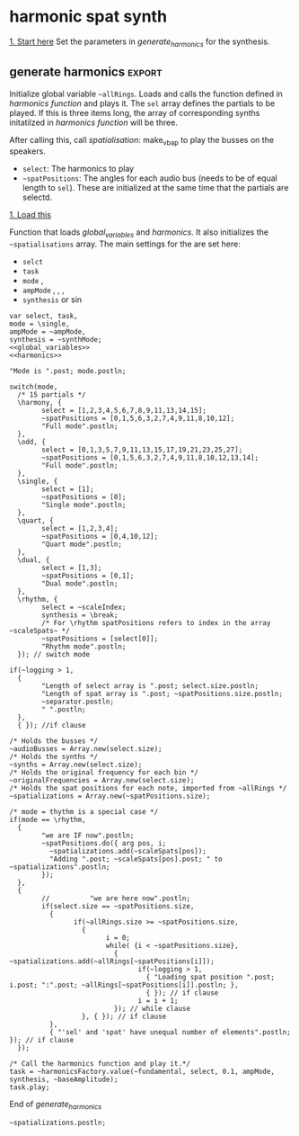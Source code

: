 #+STARTUP: indent overview hidestars
#+SELECT_TAGS: export
#+EXCLUDE_TAGS: noexport

* TODO Things to do
- [ ] Implement distance in panning with reverb
- [ ] Glue \nlevel to \pulse
* Settings comments
** Full slow texture
Starting the \harmonics mode with \full amplitude setting, ~~fundamental~ at 0.2 and default panning is very nice. Run
#+begin_src sclang :results none
~~interpolatePulse.value(~modulateSpeed.value(10, 40, 3, \linear));~ 
#+end_src
twice and then ~~pulsePresets.value(6);~ in <<pulse_resets>> 
* General comments
Spatialisation sectors in VBAP based on the triangles created by the speakers. In the picture an example of how the partials (speeds) can be distributed in space.
#+DOWNLOADED: file:///home/henrikfr/Downloads/DSC_1207.JPG @ 2021-10-07 14:38:38
#+ATTR_HTML: :width 400
[[file:org/images/General_comments/2021-10-07_14-38-38_DSC_1207.JPG]]

Ratios are plotted against the possible positions in space. See also [[https://en.wikipedia.org/wiki/Just_intonation][the section on pythogorean tuning.]]
#+DOWNLOADED: file:///home/henrikfr/Downloads/DSC_1208.JPG @ 2021-10-07 14:38:43
#+ATTR_HTML: :width 400
[[file:org/images/General_comments/2021-10-07_14-38-43_DSC_1208.JPG]]

* harmonic spat synth
_1. Start here_
Set the parameters in [[generate_harmonics][generate_harmonics]] for the synthesis.

#+call: boot_jack()
#+call: global_variables()
#+call: generate_harmonics()
#+call: make_vbap()
#+call: ambi_connect()
#+call: init_spatialization()
#+call: load_reverb()
#+call: show_meter()
#+call: free_all()
#+call: reboot()

** boot audio
Set JackRouter to be the interface on Linux
#+name: boot_jack
#+begin_src sclang :results none
  (
  o = Server.local.options; // Get the local server's options
  o.numOutputBusChannels = 64;
  o.numWireBufs = 128;
  o.memSize  = (65536 * 4);
  //     s.makeWindow;
  s.makeGui(p);
  s.boot;
  )
#+end_src

** global variables
Global variables and semaphhores

- ~~fundamental~  The fundamental pitch from which harmonics are built
- ~~alllRings~  General XY positions of the centerrs of the triangles.
- ~~spatializations~  List of the positions for each ~~audioBus~ that may be updated.
- ~~spatChannels~ Array of Ndefs, channels of VBAP panners  (same size as ~audioBusses~
- ~~spatNdefs~ 
- ~~controlBus~ 
- ~~frequencyBus~  The bus through which the frequency of the impulse is controlled (the \pulse)
- ~~audioBusses~ The channels that outputs audio from the synth.
- ~~spatPositions~ An array of initial spat positions, identified by a reference to the ~allRings~ array.
- ~~mode~ The mode of the synthesis:
  - \harmony
  - \odd
  - \single
  - \quart 
  - \dual
  - \rhythm
- ~~ampMode~ The amplitude setting of the partials
  - \full
  - \linear
  - \reverse
- ~~synthMode~
  - \sin
  - \break
  - \snare
#+name: global_variables
#+begin_src sclang :results none
  /* Which space? */
  ~space = 0;
  /* Fundamental frequency */
  ~fundamental = 331.08750;
  //  ~fundamental = 261.1;
  /* Mode of synthesis */
  ~mode = \single;
  /* Amplitude mode */
  ~ampMode = \full;
  ~baseAmplitude = 0.4;
  /* The general level of loggging */
  ~logging = 2;
  /* The synthesis mode \sin, \break, \snare */
  ~synthMode = \snare;


  /* Spatialisation positions */
  ~allRings = [[335.963312, 23.800417, 1.0, 0.0], [21.279257, 23.800417, 1.0, 0.0], [55.741675, 23.800417, 1.0, 0.0], [101.49442, 23.800417, 1.0, 0.0], [147.91193, 23.800417, 1.0, 0.0], [192.17987, 23.800417, 1.0, 0.0], [ 236.216, 23.800417, 1.0, 0.0], [280.112269, 23.800417, 1.0, 0.0], [ 0.247203, 56.476405, 1.0, 0.0], [69.013292, 56.476405, 1.0, 0.0], [158.89992, 56.476405, 1.0, 0.0], [245.34646, 56.476405, 1.0, 0.0], [270, 86.424489, 1.0, 0.0], [90, 86.424489, 1.0, 0.0], [0, 90, 1.0, 0.0]];

  /* Harmonic spatialisation settings */
  ~scaleSpats = [[0.0, 0, 1.0, 0.0], [6.45, 0, 1.0, 0.0], [12.32, 0, 1.0, 0.0], [39.97, 0, 1.0, 0.0], [61.17, 0, 1.0, 0.0], [115.89, 0, 1.0, 0.0], [122.35, 0, 1.0, 0.0], [204.13, 0, 1.0, 0.0], [210.59, 0, 1.0, 0.0], [298.83, 0, 1.0, 0.0], [326.48, 0, 1.0, 0.0]];

  ~scaleIndexes = [1.0, 1.0125, 1.024, 1.08, 1.125, 1.25, 1.2656, 1.4815, 1.5, 1.7778, 1.875, 2.0 ];

  ~pitches = [261.6, 264.87, 267.87844, 282.52807, 294.3, 326.99987, 331.0875, 387.5554, 392.4, 465.06667, 490.50036, 523.2, ];

  /* setup ambisonics */
  ~order = 3;
  ~hoaNumChannels = (~order+1).pow(2);
  ~decoderNumChannels = 29;  

  /* Separator */
  ~separator = "-----------------------------------";
  "Global variables loaded.".postln;
  ~separator.postln;

  ~setRunningVariables = { |fund=2, mode=\harmony, ampMode=\default, synthMode=\snare, scaleIndex, bAmp=0.3|

    ~fundamental = fund; 
    ~mode = mode;
    ~ampMode = ampMode;
    ~synthMode = synthMode;
    ~scaleIndex = scaleIndex;
    ~baseAmplitude = bAmp;
    "Preset loaded".postln;
    "Fundamental is ".post; ~fundamental.postln;
    "Mode is ".post; ~mode.postln;
    "Amplitude mode is ".post; ~ampMode.postln;
    "Synth is ".post; ~synthMode.postln;
    "Base amplitude is ".post; ~baseAmplitude.postln;
  };
#+end_src

#+begin_src sclang :results none
  ~allRings.size.postln;
  ~scaleSpats.size.postln;
#+end_src

*** spkrBuffer settings
 The argument to ~VBAPSpeakerarray~ is ~3~ for 3D and an array of arrays of angle/elevation pairs:
 #+name: vbap_speaker_array
 #+begin_src sclang :results none :tangle harmony.sc
   if(~space == 0,
     {
           /* Lilla salen */
           "Loading Lilla salen".postln;
           ~spkrArray = VBAPSpeakerArray.new(3, [[ -34.689614 , 12.910417 ], [ -13.383763 , 12.910417 ], [ 10.440725 , 12.910417 ], [ 32.117788 , 12.910417 ],
             [ 55.741675 , 12.910417 ], [ 78.207673 , 12.910417 ], [ 101.49442 , 12.910417 ], [ 124.85167 , 12.910417 ],
             [ 147.91193 , 12.910417 ], [ 169.17789 , 12.910417 ], [ -167.82013 , 12.910417 ], [ -145.63454 , 12.910417 ],
             [ -123.784 , 12.910417 ], [ -102.64182 , 12.910417 ], [ -79.887731 , 12.910417 ], [ -57.926139 , 12.910417 ],
             [ -22.349553 , 34.696822 ], [ 22.843958 , 34.696822 ], [ 69.013292 , 34.696822 ], [ 115.56544 , 34.696822 ],
             [ 158.89992 , 34.696822 ], [ -158.89763 , 34.696822 ], [ -114.65354 , 34.696822 ], [ -68.170128 , 34.696822 ],
             [ -45 , 69.185799 ], [ 45 , 69.185799 ], [ 135 , 69.185799 ], [ -135 , 69.185799 ], [ 0 , 90 ]]);
           ~spkrArray.speakers[1].dump;
           ~spkrBuffer = Buffer.loadCollection(s, ~spkrArray.getSetsAndMatrices);
     },
     {
           /* 1D114 */
           "Loading 1D114".postln;
           ~spkArray = VBAPSpeakerArray.new(3, [[24.6, 0], [ 0, 0], [-26.34, 0], [-58.7, 0], [-106, 0], [-129.35, 0], [129.35, 0], [106, 0], [58.7, 0], [45, 18], [-45, 18], [-135, 18], [135, 18], [0, 90]]);
           ~spkArray.speakers[1].dump;
           ~spkrBuffer = Buffer.loadCollection(s, ~spkrArray.getSetsAndMatrices);
     });
 #+end_src
 
** presets
Set the runtime values for the parameters:
- fundamental
- mode of synthesis
- ampMode
- synthMode
- base amplitude
#+begin_src sclang :results none
  ~setRunningVariables.value(300, \dual, \full, \snare);
#+end_src
#+begin_src sclang :results none :noweb yes
  ~setRunningVariables.value(800, \harmony, \linear, \snare);
  //  <<synth_release_harmony>>
#+end_src
First iteration of breakBeat
#+begin_src sclang :results none
  ~currentIndex = 11;
  ~setRunningVariables.value(1, \rhythm, \full, \break, [~currentIndex], 0.5);
#+end_src

#+begin_src sclang :results none :noweb yes
  <<start_double()>>
#+end_src
#+begin_src sclang :results none
  ~doubleRoutine.stop;
#+end_src
#+begin_src sclang :results none
  ~setSpatPositions.value([ [~currentIndex, 1, 10 ] ], 1, 0);
#+end_src
#+begin_src sclang :results none
  ~setSpatPositions.value([ [1, 0, 10 ] ], 1);
#+end_src
#+begin_src sclang :results none
  ~setSpatPositions.value([ [~currentIndex, 1, 50 ] ], 90, 10);
#+end_src

#+begin_src sclang :results none
  ~setSynthsInterpol.value((100..260), 0.5, \freq);
#+end_src

#+begin_src sclang :results none
  ~setSynthsInterpol.value((110..331), 0.5, \freq2);
#+end_src

#+begin_src sclang :results none
  ~setSynthsInterpol.value((100..10), 20, \trifrq);
#+end_src

#+begin_src sclang :results none
  ~setAllSynths.value(\freq, 200);
#+end_src

#+begin_src sclang :results none
  ~setAllSynths.value(\noiseScale, 0.4);
#+end_src
** synth
#+name: harmonic_synth
#+begin_src sclang :results none
  SynthDef("test", { arg freq = 440, out = 10, amp = 0.2;
    Out.ar(out, SinOsc.ar(freq, 0, amp));
  }).add;
#+end_src

Main snare synth. The pulse parameter is controlled by the ~pulse_bus~
#+name: snare_phase_multi
#+begin_src sclang :results none
  ~phased_snare = SynthDef(\p_snare, { arg pulse_bus;
    var snd,
    pulse = \pulse.kr(10),
    frq1 = \freq.kr(300),
    frq2 = \freq2.kr(300),
    trifreq = pulse * 3,
    nlevel = LinLin.kr(pulse / 120, 0, 1, 0.1, 0.001) * \noiseScale.kr(0.0);
    snd = ISnarePhase.ar(pulse, \amp.kr(0.5), \attack.ir(0.00001), \fsweep.kr(0), \nattack.kr(0.001), nlevel, \nrel.kr(0.1), frq1, frq2, \rel.kr(0.1), trifreq);
    Out.ar(31, snd * \gain.kr(0.5));
    Out.ar(\out.kr(0), snd * \gain.kr(0.5));
  }).add;
#+end_src

#+begin_src sclang :results none
  b = Bus.control(s,1).set(10);
  c = Synth.new(\p_snare, [\freq, [40, 100]]);
  c.map(\pulse, b);
  b.set(10);
  b.get.postln;
#+end_src

#+begin_src sclang :results none
~synths[0].set(\pulse, 600);
#+end_src

#+begin_src sclang :results none
//  ~synths[0].set(\pulse, 10);
  ~synths[0].set(\trifrq, 20);
  ~synths[1].set(\rel, 0.0001);
  ~synths.size.postln;
#+end_src

#+name: break_snare
#+begin_src sclang :results none
  ~snare_simple = SynthDef(\breakSnare, {
    var snd;
    var env = Env([0, 1, 0], [0.000001, \length.ir(0.5)], \sine);
    var imp = Impulse.ar(\pulse.kr(1), 0.0, 0.5, 0);
    var frq1 = \freq.kr(300);
    var frq2 = \freq2.kr(200);
    snd = OGenericSnarefs.ar(imp, 0.00001, 0.001, \noiseScale.kr(0.1), \nrel.ir(0.1), frq1, frq2, \rel.ir(0.1), \trifrq.kr(111)) * EnvGen.kr(env, doneAction: Done.freeSelf);
    Out.ar(31, snd * 0.5);
    Out.ar(\out.ir(0), snd * \gain.ir(1)*1.5);
  }).add;
#+end_src

#+begin_src sclang :results none
  Synth.new(\breakSnare, [
    \pulse, 1,
    \freq, 100,
    \freq2, 200,
    \trifrq, 50,
    \noiseScale, 0.1,
    \length, 10,
    \rel, 0.1,
    \nrel, 0.04,
    \out, 0,
    \gain, 0.5]);
#+end_src
** harmonics function
Initialize the arrays for freq/amp for the first 32 harmonics and create audio busses for each item in the sel array. Loads the synth [[*simple synth][harmonic_synth]] and [[snare_phase_multi][snare_phase_multi]]. Select the synth by setting ~~synthMode~.

- ~fund~: Fundamental
- ~sel~: Array of partials to play
- ~delta~: time between notes (only init time)
- ~ampMode~: the relation between the amplitude of the notes in the array (~\default~, ~\full~, ~\linear~ or ~\reverse~)
- ~synthMode~: the synthesis model (~\sin~ or ~\snare~)

Variables:
- ~harmonics~ An array of harmonic frequencies
- ~amp~
- ~fbus~
- ~nmap~

Called by [[*generate harmonics][generate harmonics]].
#+name: harmonics
#+begin_src sclang :results none :noweb yes
  <<harmonic_synth>>
  <<snare_phase_multi>>
  <<break_snare>>

  /* Function called by generate_harmonics */
  ~harmonicsFactory = { arg fund=200,
    sel = [1,2,3],
    delta = 0.05,
    ampMode = \full,
    synthMode = ~synthMode,
    ampScale = 2;

    var harmonics, amp, index = 0, fbus, nmap;
    var bFrq1, bFrq2, bFade, bNoise, bLength, bRelease, breakSynthSettings = \default;

    "Fundamental is ".post; fund.postln;
    "Sel is ".post; sel.postln;
    /* Fill arrays for pitches */
    harmonics = Array.fill(32, { arg i; (i)*fund; });
    harmonics.postln;
    /* Fill arrays for amplitudes */
    switch(ampMode,
          \default, {amp = Array.fill(32, { arg i; 1/(i+1) * ampScale; }); },
          /* All harmonics with the same amplitude */	
          \full, {amp = Array.fill(32, { arg i; 1 * ampScale; });  },
          /* Linear amplitudes (1 / 32 * amp) */
          \linear, {amp = Array.series(32, 1 * ampScale, -0.03125)},
          /* Linear amplitudes reversed (highest pitch has max amplitude) */
          \reverse, {amp = Array.series(32, 0.03125 * ampScale, 0.3125)}
    );

    switch(breakSynthSettings,
          \default, {bFade = 10; bNoise = 0.005;
            bLength = 120; bRelease = 0.06;
            bFrq1 = 200; bFrq2 = 300; },
          \noNoise, {bFade = 1; bNoise = 0.0;
            bLength = 60; bRelease = 0.06;
            bFrq1 = 50; bFrq2 = 100; },
          \bHarmony, {bFade = 5; bNoise = 0.0;
            bLength = 10; bRelease = 0.02;
            bFrq1 = harmonics[sel[0]]/2; bFrq2 = harmonics[sel[0]] });

    " ".postln;
    "Amp array is loaded: ".postln;
    amp.postln;
    " ".postln;
    "Harmonics are loaded:".postln;
    harmonics.postln;
    "".postln;
    ~separator.value.postln;

    /* Frequency (pulse) control using a Bus */
    ~frequencyBus = Array.new(sel.size);

    /* Run the loop */
    t = Task({
          (0..31).do({ |i|
            var audioBus, synth;
            if(i == sel[index],
                  {
                    "i value is ".post; i.postln;
                    /* audio bus for output */		
                    audioBus = Bus.audio(s, 1);
                    ~audioBusses.add(audioBus);

                    /* Control bus for freq control */
                    fbus = Bus.control(s, 1);
                    fbus.value(harmonics[i]);		
                    ~frequencyBus.add(fbus);
                    ~frequencyBus[i].set(harmonics[i]);    
                    ~originalFrequencies.add(harmonics[i]);
                    "pulse: ".post; harmonics[i].postln;

                    ~separator.value.postln;    
                    "".postln;
                    "This is the synth ".post; synthMode.postln;		  
                    switch(synthMode,
                          \sin, {			
                            synth = Synth("test", [\pulse, harmonics[i], \amp, amp[i], \out, audioBus]);
                          },
                          \break, {
                            synth = Synth.new(\breakSnare, [
                                  \pulse, ~scaleIndexes[~spatPositions[0]],
                                  \freq, bFrq1,
                                  \freq2, bFrq2,
                                  \trifrq, 50,
                                  \noiseScale, bNoise,
                                  \length, bLength,
                                  \rel, bRelease,
                                  \nrel, 0.04,
                                  \out, audioBus,
                                  \gain, amp[i]]);				
                          },
                          \snare, {
                            synth = Synth.new(\p_snare, [
                                  \bus, fbus,
                                  \pulse, harmonics[i],
                                  \length, 1,
                                  \rel, 0.05,				
                                  \freq, harmonics[i]/2,
                                  \freq2, harmonics[i]/3,
                                  \trifreq, harmonics[i]/4,
                                  \noiseScale, 0.1,
                                  \out, audioBus,
                                  \gain, amp[i]]);
                            synth.map(\pulse, fbus);
                          }); //switch

                    if(~logging > 0,
                          {			
                            Post << "Harmonic " <<< i << ": " <<< harmonics[i] <<  ", " <<< amp[i] << " at Audio bus " << audioBus.index << Char.nl;
                            index = index + 1; i.postln;
                            ~separator.value.postln;    
                          },
                          { }); //if
                    ~synths.add( synth ); // synths.add
                    "synth size: ".post; ~synths.size.postln; "-----------------".postln
                  }, //if true
                  {  }); // false, end
            delta.wait;
          });
    });
    /* Return the task */
    t;
  };
#+end_src
End of harmonics.

#+begin_src sclang :results none
  ~synths.size.postln;
  ~synths[0].get(\freq2, { arg value; ("freq is now:" + value + "Hz").postln; });
#+end_src

Unused function to map frequency to noise level
#+name: noise_map
#+begin_src sclang :results none
  ~noiseMap = { arg val;
	 ~noiseMapSpec.map(val / 120).postln
  };
  ~noiseMap.value(119);
#+end_src

ControlSpec for the mapping between frequency and noise level
#+name: noise_mapping_spec
#+begin_src sclang :results none
  ~noiseMapSpec = ControlSpec(0.1, 0.0, \linear, 0.001, 0);
  ~noiseMapSpec.clipHi(0.1);
  ~noiseMapSpec.clipLo(0);
#+end_src

** reverb
Load reverb
#+name: load_reverb
#+begin_src sclang :results none :noweb yes
  <<reverb_ndef>>
  <<reverb_specs>>
  <<reverb_panning>>
  <<connect_reverb>>
#+end_src

#+name: reverb_specs
#+begin_src sclang :results none
  Spec.add(\t60, [0.1, 60, \exp]);
  Spec.add(\damp, [0, 1]);
  Spec.add(\size, [0.5, 3]);
  Spec.add(\earlydiff, [0, 1]);
  Spec.add(\mdepth, [0, 50]);
  Spec.add(\mfreq, [0, 10]);
  Spec.add(\lowx, [0, 1]);
  Spec.add(\midx, [0, 1]);
  Spec.add(\highx, [0, 1]);
  Spec.add(\lowband, [100, 6000, \exp]);
  Spec.add(\highband, [1000, 10000, \exp]);
#+end_src

Load the reverb
#+name: reverb_ndef
#+begin_src sclang :results none
  Ndef(\reverb, {
    var src = In.ar(~reverbSendBus.index) * \amp.kr(1);
    src = JPverb.ar(    
      src,
      \t60.kr(1, 0.05),
      \damp.kr(0,0.05),
      \size.kr(1,0.05),
      \earlydiff.kr(0.707, 0.05),
      \mdepth.kr(5,   0.05),
      \mfreq.kr(2,    0.05),
      \lowx.kr(1,0.05),
      \midx.kr(1,0.05),
      \highx.kr(1,    0.05),
      \lowband.kr(500,0.05),
      \highband.kr(2000,   0.05)
    );
  });
#+end_src

Reset the two example Ndefs
#+begin_src sclang :results none
  Ndef(\reverb).clear;
  Ndef(\reverbPanning).clear;
#+end_src

#+name: reverb_panning
#+begin_src sclang :results none
  Ndef(\reverbPanning, {
	 var src = \input.ar;
	 PanX.ar(16, src, \revPanPos.kr(0), \revPanAmp.kr(1), \revPanSpread.kr(64));
  }).mold(16);
#+end_src

Connect the source to the reverb.
#+name: connect_reverb
#+begin_src sclang :results none
  Ndef(\reverb).fadeTime = 1;
  Ndef(\reverbPanning).play(addAction: \addToTail);
  Ndef(\reverbPanning) <<>.input Ndef(\reverb);
  Ndef(\reverb).set(\t60, 0.7);
  Ndef(\reverb).set(\size, 0.2);
  Ndef(\reverb).set(\amp, 1);
  Ndef(\reverb).set(\earlydiff, 0.1);
  Ndef(\reverb).set(\mdepth, 1);
  Ndef(\reverbPanning).set(\revPanSpread, 64);
#+end_src

#+begin_src sclang :results none
  Ndef(\reverb).set(\t60, 0.5);
  Ndef(\reverb).set(\size, 0.5);
  Ndef(\reverb).set(\amp, 1);
  Ndef(\reverb).set(\earlydiff, 0.5);
  Ndef(\reverb).set(\mdepth, 1);
#+end_src

Start the two Ndefs (and stop)
#+begin_src sclang :results none
  Ndef(\reverb).fadeTime = 5;
  Ndef(\reverbPanning).play;
  Ndef(\reverbPanning).stop;
  Ndef(\reverb).play;
  Ndef(\reverb).stop;
  Ndef(\reverbBus).play;
  Ndef(\reverbBus).stop;
#+end_src

#+begin_src sclang :results none
  Ndef(\reverbPanning).set(\revPanSpread, 67);
  Ndef(\reverbPanning).set(\revPanAmp, 0.5);
#+end_src

#+begin_src sclang :results none
  Ndef(\reverbPanning).scope;
#+end_src

** generate harmonics                                               :export:
Initialize global variable ~~allRings~. Loads and calls the function defined in [[*harmonics function][harmonics function]] and plays it. The ~sel~ array defines the partials to be played. If this is three items long, the array of corresponding synths initatilzed in [[*harmonics function][harmonics function]] will be three.

After calling this, call [[*spatialisation][spatialisation]]: make_vbap to play the busses on the speakers.

- ~select~: The harmonics to play
- ~~spatPositions~: The angles for each audio bus (needs to be of equal length to ~sel~). These are initialized at the same time that the partials are selectd.

_1. Load this_

Function that loads [[global_variables][global_variables]] and [[harmonics][harmonics]]. It also initializes the ~~spatialisations~ array. The main settings for the are set here:
- ~selct~
- ~task~
- ~mode~ \harmony, \dual
- ~ampMode~ \default, \full, \linear, \reverse
- ~synthesis~ \synth or \sin
#+name: generate_harmonics
#+begin_src sclang :results none :noweb yes :tangle harmony.sc
  var select, task,
  mode = \single,
  ampMode = ~ampMode,
  synthesis = ~synthMode;
  <<global_variables>>
  <<harmonics>>

  "Mode is ".post; mode.postln;

  switch(mode,
    /* 15 partials */
    \harmony, {
          select = [1,2,3,4,5,6,7,8,9,11,13,14,15];
          ~spatPositions = [0,1,5,6,3,2,7,4,9,11,8,10,12];
          "Full mode".postln;		
    },
    \odd, {
          select = [0,1,3,5,7,9,11,13,15,17,19,21,23,25,27];
          ~spatPositions = [0,1,5,6,3,2,7,4,9,11,8,10,12,13,14];
          "Full mode".postln;		
    },
    \single, {
          select = [1];
          ~spatPositions = [0];
          "Single mode".postln;		
    },
    \quart, {
          select = [1,2,3,4];
          ~spatPositions = [0,4,10,12];
          "Quart mode".postln;		
    },
    \dual, {
          select = [1,3];
          ~spatPositions = [0,1];
          "Dual mode".postln;	
    },
    \rhythm, {
          select = ~scaleIndex;
          synthesis = \break;
          /* For \rhythm spatPositions refers to index in the array ~scaleSpats~ */
          ~spatPositions = [select[0]]; 
          "Rhythm mode".postln;
    }); // switch mode

  if(~logging > 1,
    {
          "Length of select array is ".post; select.size.postln;
          "Length of spat array is ".post; ~spatPositions.size.postln;
          ~separator.postln;
          " ".postln;
    },
    { }); //if clause

  /* Holds the busses */
  ~audioBusses = Array.new(select.size);
  /* Holds the synths */
  ~synths = Array.new(select.size);
  /* Holds the original frequency for each bin */
  ~originalFrequencies = Array.new(select.size);
  /* Holds the spat positions for each note, imported from ~allRings */
  ~spatializations = Array.new(~spatPositions.size);

  /* mode = thythm is a special case */
  if(mode == \rhythm,
    {
          "we are IF now".postln;
          ~spatPositions.do({ arg pos, i;	  
            ~spatializations.add(~scaleSpats[pos]);
            "Adding ".post; ~scaleSpats[pos].post; " to ~spatializations".postln;
          });	  
    },
    {
          //          "we are here now".postln;
          if(select.size == ~spatPositions.size,
            {
                  if(~allRings.size >= ~spatPositions.size,
                    {	
                          i = 0;	
                          while( {i < ~spatPositions.size},
                            { ~spatializations.add(~allRings[~spatPositions[i]]);
                                  if(~logging > 1,
                                    { "Loading spat position ".post; i.post; ":".post; ~allRings[~spatPositions[i]].postln; },
                                    { }); // if clause
                                  i = i + 1;
                            }); // while clause
                    }, { }); // if clause
            },
            { "'sel' and 'spat' have unequal number of elements".postln; }); // if clause
    });

  /* Call the harmonics function and play it.*/
  task = ~harmonicsFactory.value(~fundamental, select, 0.1, ampMode, synthesis, ~baseAmplitude);
  task.play;
#+end_src
End of /generate_harmonics/

#+begin_src sclang :results none
~spatializations.postln;
#+end_src
** example synth
Generic synth wrapper to generate audio for the spatialisation. This will need to initatilze the ~~audioBusses~ and ~~synths~ arrays. A ~synth~ plays to a specific ~audioBus~. The ~~spatialisations~ array holds the azimuth/elevation pairs for a set of positions.

For the positions, these are fetched from [[file:documentation.org::generate_scale_positions][this code snippet]].
#+begin_src sclang :results none
  ~addGenericSynth = { var synth, index = 0;

    var task,
    mode = ~mode,
    maxSize = ~scaleSpats.size,
    currentSize = 0,
    bus;

   
    /* Holds the synths */
    ~synths = Array.new(maxSize);
    /* Holds the spat positions for each note, imported from ~allRings */
    ~spatializations = Array.new(~spatPositions.size);

    switch(mode,
          \linear, {
            ~spatPositions = Array.iota(~scaleSpats.size);
            "Linear mode".postln;		
          },
          /* Unused */
          \odd, {
            ~spatPositions = Array.iota(~scaleSpats.size);
            "Linear mode".postln;
            "Full mode".postln;		
          }); // switch mode

    if(currentSize < maxSize,
          {
            ~audioBusses.put(currentSize, Control.bus(s, 1));
            synth.set(\bus, ~audioBus[currentSize]);   
            ~synths.put(currentSize, synth);
            currentSize = currentSize + 1;
          },
          { "Current bus is full".postln;});
  }
//  ~addGenericSynth(0,0);
#+end_src

Function to add audio busses to the array ~~audioBusses~. Call with the array and the number of busses to add.
#+name: add_audio_bus
#+begin_src sclang :results none
  ~addAudioBusses = { arg numOfBusses = 1;
    var bus, offset = 0;
    offset = ~audioBusses.size;
    numOfBusses.do( { arg i;
          bus = Bus.audio(s, 1);
          ~audioBusses.add(bus);
    });
  };
#+end_src

Example call to the [[init_audio_bus][init_audio_bus]]. See [[file:snares.org::new_audio_bus][new_audio_bus]] for how to init the ~~audioBusses~ object.
#+begin_src sclang :results none :noweb yes
  <<add_audio_bus>>
  ~addAudioBusses.value(1);
  ~audioBusses.size.postln;
#+end_src

#+begin_src sclang :results none
~audioBusses = Array.new(10);
#+end_src
#+begin_src sclang :results none
  ~audioBusses.size.postln;
  ~audioBusses.do({ arg bus, i;
    "Freeing bus ".post; bus.index.postln;
    bus.free;
  });
#+end_src

** pulse modulation
Build an array of arguments for the interpolation of the pulse frequence of the instruments. This is always relative to the current pulse frequency. Arguments are:
- ~mult~ multiplier for each iteration in the array
- ~duration~ the duration of the interpolation
- ~end~ end value (only for mode 1)
- ~mode~ the mode of the transformation: ~\inharmonic~: modulation map using the index and multiplier, ~\change~: linear map using end value for the modulation for all  voices, ~\harmonic~: symetric transformation, ~\ratio~: a transformation by ratio.
- ~ratio~ the ratio to set the transformation to (e.g. 5/6)

#+name: pulse_interpolate_array
#+begin_src sclang :results none :noweb yes
  <<interpolate_busses>>
  <<pulse_modulation>>
  ~modulateSpeed.value(2, 50, 1, \ratio, [81,80]);
  ~setSpatPositions.value([[9, 1, 10], [3, 1, 10]], 50);
#+end_src

#+begin_src sclang :results none
  var frontDry = { |time = 20|
    ~modulateSpeed.value(0.5, time, 1, \ratio, [27,25]);
    ~setSpatPositions.value([[2, 1, 0], [4, 1, 0]], time);
  };
  frontDry.value(30);
#+end_src

#+begin_src sclang :results none
  ~modulateSpeed.value(0.5, 10, 10, \ratio, [80,54]);
  ~setSpatPositions.value([[12, 1, 0.1], [9, 1, 0.1]], 10);
#+end_src

#+begin_src sclang :results none
  ~modulateSpeed.value(0.5, 10, 10, \ratio, [15,8]);
  ~setSpatPositions.value([[4, 1, 0.1], [5, 1, 0.1]], 10);
#+end_src

#+begin_src sclang :results none
  ~modulateSpeed.value(0.5, 40, 0.5, \ratio, [7,8]);
  ~setSpatPositions.value([[1, 0.05, 50], [9, 0.5, 50]], 40);
#+end_src

#+begin_src sclang :results none
  ~modulateSpeed.value(4, 20, 10.346484375, \change, [1,2]);
  //  ~setSpatPositions.value([[1, 0.05, 50], [9, 0.5, 50]], 40);
#+end_src

Create an array of arrays, each with a start, end and dur parameter.
#+name: pulse_modulation
#+begin_src sclang :results none
  ~modulateSpeed = { arg mult = 2, dur = 2, end = 100, mode = \multi, ratio = [2,3];
    var mod_map = Array2D.new(~audioBusses.size, 3), lower = 0;
    mod_map.rowsDo({ arg obj, i;
          // Make sure there are not more rows than objects.
          if(i < ~frequencyBus.size, {
            mod_map[i,0] = ~frequencyBus[i].getSynchronous;
            switch(mode,
                  \inharmonic, { mod_map[i,1] = ~frequencyBus[i].getSynchronous * mult; },	
                  \change, { mod_map[i,1] = end; },
                  \changeHarm, { mod_map[i, 1] = mod_map[i, 0] * mult; },
                  \harmonic, { mod_map[i,1] = end * (i + 1); },
                  \ratio, { if(i % 2 == 0,
                    { mod_map[i,1] = ratio[0] * end; },
                    { mod_map[i,1] = ratio[1] * end; });
                  },
                  \altratio, {
                    lower = ~frequencyBus[0].getSynchronous;
                    if(i % 2 == 0,
                          { 
                            mod_map[i,1] = lower * ratio[0];},
                          { /*rel = ratio[1] / ratio[0]; */
                            mod_map[i,1] = lower * ratio[1];
                          });
                  };
            );
            mod_map[i,2] = dur;
          });
    });
    mod_map.postln;
    ~interpolatePulse.value(mod_map);
  };
#+end_src

#+begin_src sclang :results none
  ~interpolatePulse.value(Array2D.fromArray(2, 2, [10, 5, 9, 8]));
  //  a = Array2D.fromArray(2, 2, [1, 5, 1, 8]);
  //a.rowAt(0).size.postln;
#+end_src

Interpolate all busses. Call this from [[pulse_interpolate_array][pulse_interpolate_array]], that creates an array of values for pulse modulation and interpolation or from the [[pulse_presets][pulse_presets]]. The function takes one argument: an array with start, end and duration.
- ~map~: An array with start, end and duration values,  [ start, end, duration ]
- ~scaleTime~: Scale the time with this value.
#+name: interpolate_busses
#+begin_src sclang :results none  :tangle harmony.sc
  ~interpolatePulse = { arg map, scaleTime = 1;
    var startFrq = 1, endFrq = 1, dur = 1;
    map.postln;
    map.rowsDo({ arg obj, i;
          if(map.rowAt(0).size == 2,
            {
                  startFrq = ~frequencyBus[i].getSynchronous;
                  endFrq = obj[0];
                  dur = obj[1] * scaleTime;
            },
            {
                  startFrq = obj[0];
                  endFrq = obj[1];
                  dur = obj[2] * scaleTime;
  
            });
          if(~logging > 1,
            { 
                  "Starting envelope for item ".post; i.post; " from ".post; startFrq.post; " to ".post; endFrq.post; " in ".post; dur.post; " seconds.".postln;						
            }, { });
          {Out.kr(~frequencyBus[i], Line.kr(startFrq, endFrq, dur, doneAction: 2))}.play(addAction: \addToHead);
    });
  };
#+end_src

#+begin_src sclang :results none
  ~frequencyBus[0].getSynchronous.postln;
//  ~synth[0].get(\noiseScale, 0);
#+end_src

#+begin_src sclang :results none
  ~frequencyBus[1].set(200);
#+end_src

Interpolate one pulse bus.
#+name: interpolate_pulse
#+begin_src sclang :results none  :tangle harmony.sc
  ~interpolatePulseSingle = { arg int, bus, start, end, dur;
    {Out.kr(bus, Line.kr(start, end, dur, doneAction: 2))}.play(addAction: \addToHead);
  };
  ~interpolatePulseSingle.value(0, ~frequencyBus[0], 10, 1, 10);
#+end_src

Create an array and interpolate the pulse frequence of the instruments. The arrays should be in the form of [ start_posistion, end_position, duration ] (one such array per channel). All of these are for \dual mode, i.e. two voices.
#+name: pulse_presets
#+begin_src sclang :results none :noweb yes
  <<pulse_modulation>>
  <<interpolate_busses>>
  ~pulsePresets = { arg preset = 1;
    switch(preset,	
          1, {
            ~interpolatePulse.value(Array2D.fromArray(4, 3, [10, 1, 5, 20, 1, 8, 1, 1, 13, 2, 1, 8 ]));
          },
          2, {
            ~interpolatePulse.value(Array2D.fromArray(4, 2, [1, 3, 2, 5, 3, 8, 5, 13 ]));
          },
          20, {
            ~interpolatePulse.value(Array2D.fromArray(2, 3, [12, 15, 20, 20, 20, 2]));
          },
          3, {
            ~interpolatePulse.value(Array2D.fromArray(2, 3, [1, 5, 1, 1, 6, 1]));
          },
          4, {
            ~interpolatePulse.value(Array2D.fromArray(2, 3, [1, 5, 1, 1, 4, 1]));
          },
          5, {
            ~interpolatePulse.value(Array2D.fromArray(2, 3, [1, 2, 5, 1, 1, 6]));
          },
          6, {
            ~interpolatePulse.value(Array2D.fromArray(2, 3, [2, 32, 30, 1.5, 24, 30]));
            ~setSpatialization.value(\nther, 20);   
          },  
          7,  {
            ~interpolatePulse.value(Array2D.fromArray(2, 3, [1, 2, 20, 2, 1.5, 15]));
            ~setSpatialization.value(\sine, 15);
          },
          8,  {
            ~interpolatePulse.value(Array2D.fromArray(2, 3, [6, 100, 40, 2, 160, 45]));
            ~setSpatialization.value(\sine, 40);
          },
          9,  {
            ~interpolatePulse.value(Array2D.fromArray(2, 3, [100, 200, 40, 160, 6, 45]));
            ~setSpatialization.value(\simple, 40);
          }, 
          10,  {
            ~interpolatePulse.value(Array2D.fromArray(2, 3, [1, 5, 5, 20, 2, 2]));
            ~setSpatialization.value(\simple, 5);   
          };	
    ) // switch
  };
  ~pulsePresets.value(5);
#+end_src

#+begin_src sclang :results none
a = Array2D.fromArray(3,4, [9,8,7,6,5,4,3,2,1,2,3,4]);
a[2,2] = 1;
a.postln
#+end_src
#+begin_src sclang :results none
  Array2D.fromArray(3, 3, [100, 10, 5, 200, 20, 8, 1,2,3]).postln;
#+end_src
Set and get a bus' value:
#+begin_src sclang :results none
  ~frequencyBus[14].getSynchronous.postln;
#+end_src

Reset original pulse frequencies.
#+name: reset_freqs
#+begin_src sclang :results none
  ~reset_freqs = { arg index = 0, mode = \all;
  
	 if( (index != 0) && (mode == \all),
	  {
		 "If mode is = \all, index must be 0".postln;
		 index = 0;
	  }, { });
  
	 switch(mode,
	  \all, {
		 ~frequencyBus.do({ arg bus, i;
		  "Setting voice ".post; i.post; " to original frequency: ".post; ~originalFrequencies[i].postln;
		  ~frequencyBus[i].set(~originalFrequencies[i]);
		 });
	  },
	  \single, {
		 "Setting voice ".post; index.post; " to original frequency: ".post; ~originalFrequencies[index].postln;
		 ~frequencyBus[index].set(~originalFrequencies[index]);
	  });
  };
  ~reset_freqs.value(0, \all);
#+end_src

#+begin_src sclang :results none
  ~originalFrequencies[0].postln;
#+end_src
** synth settings

Call this function to double the impulse speed and alter the parameters of the [[snare_break][snare_break]] synth. The divisor indicates where in te scale the current note is.
#+name: double_pace
#+begin_src sclang :results none
  ~doubleSpeed = { |synth, divisor=0|
    var fractions = [1.0, 1.0125, 1.024, 1.08, 1.125, 1.25, 1.2656, 1.4815, 1.5, 1.7778, 1.875, 2.0 ],
    breakpoint = 50;
    synth.get(\pulse, {arg val;
          var newVal = val,
          newFreq,
          newFreq2,
          relDivisor = 0.9,	
          newNoise;
          if(newVal > 6, {
            synth.get(\noiseScale, {arg nse;
                  newNoise = nse * 0.6;
                  synth.set(\noiseScale, newNoise);
                  "New noise level is ".post;
                  newNoise.postln;		
            });
          });
          synth.get(\rel, {arg rel;
            synth.set(\rel, rel * relDivisor);
            "New release is ".post;
            (rel * relDivisor).postln;	  
          });	  
          if(newVal > breakpoint, { newFreq = newVal * fractions[divisor] });
          if(newVal > (breakpoint * 2), { newFreq2 = newVal * 0.5 * fractions[divisor] });
          newVal = (val*2) * fractions[divisor];
          synth.set(\pulse, newVal);
          synth.set(\freq, newFreq);
          synth.set(\freq2, newFreq2);
          "New impulse frequency is ".post;
          newVal.postln;
    });
  };
#+end_src

Run [[double_pace][double_pace]] to increase the speed of the snare pulses.
#+name: start_double
#+begin_src sclang :results none :noweb yes
  var synth, index, audioBus;
  <<double_pace>>
  synth = ~synths[0];
  ~doubleRoutine = Routine({
    var delta;
    loop {
          delta = 11;
          delta.yield;
          ~doubleSpeed.value(synth, 1);
    }
  });
  TempoClock.default.sched(0, ~doubleRoutine);
#+end_src

Gradually increase parameter in one synth. 
#+begin_src sclang :results none
  var speeder;
  speeder = { arg instance = 0, range = (3..200), delta = 0.5, param = \freq;
	 var interpolate;
	 interpolate = Task({
	  range.do({ arg index;
		 ~synths[0].set(param, index);
		 delta.wait;	
	  });
	 });
	 interpolate.play;
  };
  speeder.value(14, (200..100), 0.05, \freq);
#+end_src

Gradually increase parameter in all synths using [[set_all_synths][set_all_synths]].
#+begin_src sclang :results none
  ~setSynthsInterpol = { arg range = (3..200), delta = 0.5, param = \rel;
    var interpolate;
    interpolate = Task({
          range.do({ arg value;
            ~setAllSynths.value(param, value);
            delta.wait;	
          });
    });
    interpolate.play;
  };
#+end_src

#+begin_src sclang :results none
  ~setSynthsInterpol.value((163..326), 0.4, \freq);
  ~setSynthsInterpol.value((108..164), 0.4, \freq2);
#+end_src

#+begin_src sclang :results none
  ~setSynthsInterpol.value((326..163), 0.1, \freq);
  ~setSynthsInterpol.value((164..108), 0.1, \freq2);
#+end_src

#+begin_src sclang :results none
  ~setSynthsInterpol.value((260..132.45), 0.5, \freq2);
#+end_src

#+begin_src sclang :results none
  ~setSynthsInterpol.value((0.01..0.1), 0.2, \rel);
#+end_src

#+begin_src sclang :results none
  ~setSynthsInterpol.value((150..10), 1, \trifrq); 
#+end_src

#+begin_src sclang :results none
  ~synths[0].get(\freq, { arg value; ("freq is now:" + value + "Hz").postln; });
  ~synths[0].get(\freq2, { arg value; ("freq2 is now:" + value + "Hz").postln; });
#+end_src
#+name: synth_frequency
#+begin_src sclang :results none
  //  ~setAllSynths.value(\freq2, 245.25018);
  //  ~setAllSynths.value(\freq, 490.500036);
  ~setAllSynths.value(\rel, 0.0008);
  ~setAllSynths.value(\nattack, 0.1);
  ~setAllSynths.value(\nrel, 0.1);
#+end_src

#+name: synth_release_harmony
#+begin_src sclang :results none
  ~setAllSynths.value(\gain, 1.0);
#+end_src

#+begin_src sclang :results none
  ~setAllSynths = { arg param = \noiseScale, value = 0;
    ~synths.do({ arg obj, i;
          obj.set(param, value);
          "synth ".post; i.postln;
    });
  };
#+end_src

#+begin_src sclang :results none
  ~setSynth = { arg i = 0, param = \freq, value = 0;
    ~synths[i].set(param, value);
    "synth ".post; i.post; " set to ".post; value.postln;
  };
#+end_src

#+begin_src sclang :results none
  ~setAllSynths.value(\noiseScale, 0.2);
#+end_src

#+begin_src sclang :results none
  ~setAllSynths.value(\rel, 0.0005);
#+end_src

Set one synths parameter x.
#+begin_src sclang :results none
  ~setSynth.value(1, \rel, 0.1);
#+end_src

#+name: set_synth_freq
#+begin_src sclang :results none
  ~setSynth.value(0, \freq, 261.6);
  ~setSynth.value(0, \freq2, 264.87);
  ~setSynth.value(1, \freq, 261.6);
  ~setSynth.value(1, \freq2, 264.87);
#+end_src

** ambisonics
#+name: spat_setup_encoder
#+begin_src sclang :results none
  /* setup channels and busses */
  var revMap;
  ~proxyBusAmbi = NodeProxy.new(s, \audio, ~hoaNumChannels);
  ~reverbSendNdefs = Array.new(~audioBusses.size);
  ~reverbBus = Array.new(~audioBusses.size);
  ~controlBus = Array.new(~audioBusses.size);
  ~reverbSendBus = Bus.audio(s, 1);
  revMap = \sin.asWarp;
  
  /* for each audio bus, setup an HOAencoder */
  ~audioBusses.do({ arg bus, i;
    o = "reverbBus" ++ i.asString.asSymbol;
    m = "ch" ++ i.asString.asSymbol;
    n = Bus.control(s, 3); // azi, ele, distance
    ~controlBus.add(n);
    ~proxyBusAmbi[i] = {HOAEncoder.ar(~order, In.ar(bus, 1), In.kr(n), In.kr(n.index + 1), 1, 0, In.kr(n.index + 2)) };
  });
#+end_src

#+begin_src sclang :results none
  ~controlBus[0].setn([0.5pi, 0.1pi, 0]);
  ~controlBus[1].setn([-0.5pi, 0.1pi, 0]);
  ~controlBus[0].setn([90, 23, 1]);
  ~controlBus[0].setn([0, 23, 1]);
  ~controlBus[0].getSynchronous(0);
#+end_src

Call this to set each ~~audioBus~ to a fraction of the space.
#+name: ambi_equal_spread
#+begin_src sclang :results none
  var size, az, el, caz, cel;
  size = ~audioBusses.size;
  az = (pi*2) / (size/2);
  el = (pi / 2) / size;
  size.do({ arg i;
    caz = az * i;
    cel = (el * i) - 0.2;
    ~updatePanningAmbiSingle.value(i, caz, cel, 0, 20) 
//    ~controlBus[i].setn([caz, cel, 0]);
  });
#+end_src

#+begin_src sclang :results none
  Pn((dur: 2, freq:8000)).play;
#+end_src
#+name: spat_setup_decoder
#+begin_src sclang :results none
  ~decoder = NodeProxy.new(s, \audio, ~decoderNumChannels);
  ~decoder.source = {
    var in; in = \in.ar(0!~hoaNumChannels);
    in.add(6);
    KMHLSDome3h3pNormal6.ar(*in);
  };
  ~decoder.fadeTime = 1;
#+end_src

#+name: ambi_connect
#+begin_src sclang :results none :noweb yes
  <<spat_setup_encoder>>
  <<spat_setup_decoder>>
  (
  ~decoder.play(0, ~decoderNumChannels, vol: 1.0);
  ~proxyBusAmbi <>> ~decoder;
  )
#+end_src

#+begin_src sclang :results none
~frequencyBus[1].getn.postln
#+end_src
#+begin_src sclang :results none
  ~spaceNdefsAmbi.size.postln;
  ~audioBusses.size.postln;
#+end_src

Function for generating the lines for the panning modulation using azimuth, elevation and distance. It's being called from [[update_panning_ambi][update_panning_ambi]].
#+name: inter_pan_ambi
#+begin_src sclang :results none :tangle harmony.sc :noweb yes
  <<modulate_spat_synth>>
  ~interPanAmbi = { arg bus, astart, aend, estart, eend, dstart, dend, dur;
    var mod1, mod2, mod3, bus1, bus2, bus3;
    bus1 = bus.index;
    bus2 = bus.index + 1;
    bus3 = bus.index + 2;
    /* Mod 1 */
    ~mod1 = Synth.new(\interpolator, [\bus, bus1, \start, astart, \end, aend, \dur, dur], addAction: \addToHead);
    /* Mod 2 */
    ~mod2 = Synth.new(\interpolator, [\bus, bus2, \start, estart, \end, eend, \dur, dur], addAction: \addToHead);
    /* Mod 3 */
    ~mod3 = Synth.new(\interpolator, [\bus, bus3, \start, dstart, \end, dend, \dur, dur], addAction: \addToHead);
    if(~logging > 1,
          {
            "Values for channel ".post; bus.index.postln;
            "Azimuth from ".post; astart.post; " to ".post; aend.postln;
            "Elevation from ".post; estart.post; " to ".post; eend.postln;
            "Distance from ".post; dstart.post; " to ".post; dend.postln;
            " ".postln;   
          }, { });
  };
  //  s.queryAllNodes;
#+end_src

~update_panning_ambi_single~ is called to update panning positions of one channel in the ~spatNdefs~ array. The actual modulation happens in [[inter_pan_ambi][inter_pan_ambi]]. The function takes four arguments:
- ~duration~: The interpolation time.
- ~azimuth~: Angle
- ~elevation~
- ~distance~
#+name: update_panning_ambi_single
#+begin_src sclang :results none :tangle harmony.sc :noweb yes
  ~updatePanningAmbiSingle = { arg busIndex, aend, eend, dend, duration;
    var astart, estart, dstart;
    astart = ~controlBus[busIndex].getnSynchronous(3)[0];
    estart = ~controlBus[busIndex].getnSynchronous(3)[1];
    dstart = ~controlBus[busIndex].getnSynchronous(3)[2];
    ~interPanAmbi.value(~controlBus[busIndex], astart, aend, estart, eend, dstart, dend, duration);
  }; //end of function
#+end_src

~update_panning_ambi~ is called to update panning positions of the channels in the ~spatNdefs~ array. The actual modulation happens in [[inter_pan_ambi][inter_pan_ambi]]. The function takes four arguments:
- ~azimuth~: Angle
- ~elevation~
- ~distance~
- ~duration~: The interpolation time.
#+name: update_panning_ambi
#+begin_src sclang :results none :tangle harmony.sc :noweb yes
  ~updatePanningAmbi = { arg aend, eend, dend, duration;
    ~audioBusses.do({ arg channel, i;
          var astart, estart, dstart;
          astart = ~controlBus[i].getnSynchronous(3)[0];
          estart = ~controlBus[i].getnSynchronous(3)[1];
          dstart = ~controlBus[i].getnSynchronous(3)[2];
          if((aend-astart) > (360-aend+astart),
            {aend = (aend - 360);
            },
            { });   
          ~interPanAmbi.value(~controlBus[i], astart, aend, estart, eend, dstart, dend, duration);
    }); // end of spatNdefs.do
  }; //end of function
#+end_src

Settings for ~~updatePanningAmbi~
#+name: update_panning_ambi_ctrl
#+begin_src sclang :results none
  var atr = { |angle|
    angle * (pi/180);
  };
  ~firstRingElevation = atr.value(13);
  ~secondRingElevation = atr.value(35);
  ~thirdRingElevation = atr.value(69);
#+end_src

Set panning according to trajectories in ~~allRings~.
#+begin_src sclang :results none :noweb yes
  <<update_panning_ambi_ctrl>>
  ~allRings.do({ arg elem, i;
    atr.value(elem[0]).postln;
    ~updatePanningAmbi.value(atr.value(elem[0]), atr.value(elem[1]), atr.value(elem[2]), 30);
  });
#+end_src

** spatialization VBAP
Spatialisation angles for three rings in triangles.

_2. Load this_
Call this after running [[*generate harmonics][generate harmonics]] to start the spatialisation of the harmonics. It creates the VBAP instances (inside a Ndef) stored in ~~spatNdefs~. It also fills the ~~controlBus~ array with three channel busses for the control of azimuth, elevation and distance respectively.

The functions controlling panning are here: [[inter_pan][inter_pan]].
#+name: make_vbap
#+begin_src sclang :results none :noweb yes :tangle harmony.sc
  var revMap;

  <<vbap_speaker_array>>
  ~spatChannels = Array.new(~audioBusses.size); // Unused
  ~spatNdefs = Array.new(~audioBusses.size);
  ~reverbSendNdefs = Array.new(~audioBusses.size);
  ~reverbBus = Array.new(~audioBusses.size);
  ~controlBus = Array.new(~audioBusses.size);
  ~reverbSendBus = Bus.audio(s, 1);
  revMap = \sin.asWarp;
  ~audioBusses.do({ arg bus, i;
    o = "reverbBus" ++ i.asString.asSymbol;
    m = "ch" ++ i.asString.asSymbol;
    n = Bus.control(s, 4);
    ~controlBus.add(n);
    if(~space == 0,
          {
            ~spatNdefs.add(
                  Ndef.new(m, { arg src, azi = 0, ele = 0, spr = 0, dist = 1;
                    src = In.ar(bus.index, 1);
                    azi = In.kr(n.index);
                    ele = In.kr(n.index + 1);
                    dist = LinLin.kr( In.kr(n.index + 2).cubed, 0, 1, 0.0001, 1);
                    spr = LinLin.kr( In.kr(n.index + 3), 0, 100, 1, 100);
                    src = src * dist;
                    VBAP.ar(29, src, ~spkrBuffer.bufnum, azi, ele, spr)});
            );
          },
          {
            ~spatNdefs.add(
                  Ndef.new(m, { arg src, azi = 0, ele = 0, spr = 0, dist = 0;
                    src = In.ar(bus.index, 1);
                    azi = In.kr(n);
                    ele = In.kr(n.index + 1);
                    dist = LinLin.kr( In.kr(n.index + 2).cubed, 0, 1, 0.0001, 1);
                    spr = LinLin.kr( In.kr(n.index + 3), 0, 100, 1, 100);
                    src = src * dist;
                    VBAP.ar(14, src, ~spkrBuffer.bufnum, In.kr(n), In.kr(n.index + 1), spr)});
            );
          });  
    /* Using the same control for the reverb send level, as for the distance parameter
          in the spatialization control (which equals n.index + 2)
    ,*/
    ~reverbSendNdefs.add(
          Ndef(o, {
            var src;
            src = In.ar(bus) * In.kr(n.index + 2) * \revScaleI.kr(0.4);
            src = src * (revMap.map(In.kr(n.index + 2) + 1) * \revScaleII.kr(0.4));
            Out.ar(~reverbSendBus.index, src)
          });
    );
    Ndef(m).fadeTime(1);
    Ndef(m).play(addAction: \addToTail);
    Ndef(o).play(addAction: \addToTail);
  });
  <<inter_pan>>
  <<update_panning>>
  <<reset_freqs>>
#+end_src

#+begin_src sclang :results none
  //{ Line.ar(0, 1, 1).cubed; }.plot;
  f = { arg x=0;
    y = x*x*x;
    x.cubed.postln;
  };
  f.value(0.99);
#+end_src

#+begin_src sclang :results none
  { Line.ar(0, 1, 0.1).sqrt; }.plot(minval: nil, maxval: nil);
#+end_src

Function to start and stop individual nodes
#+name: play_control
#+begin_src sclang :results none
  var playControl = { arg index = 0, message = 0;
	 if(index < ~spatNdefs.size,
	  {
		 case
		 { message == \stop } { ~spatNdefs[index].stop; }
		 { message == \play } { ~spatNdefs[index].play; };
	  },
	  { 
		 "The index is outside of the size of thhe ~spatNdefs".postln;	
	  });
  };
  playControl.value(0, \play);
#+end_src

Set the reverb
#+begin_src sclang :results none
  var setMe = 0.8;
  ~reverbSendNdefs[0].set(\revScaleI, setMe);
  ~reverbSendNdefs[0].set(\revScaleII, setMe);
  ~reverbSendNdefs[1].set(\revScaleI, setMe);
  ~reverbSendNdefs[1].set(\revScaleII, setMe);
#+end_src

#+begin_src sclang :results none
  ~spatNdefs[1].set(\spr, 0);
#+end_src

Set individual controlbusses
#+begin_src sclang :results none
  ~controlBus[0].getnSynchronous(4)[3].postln;
  ~controlBus[0].setn([40, 23, -0.9, 1]);
#+end_src

Control individual synths pulse.
#+begin_src sclang :results none
  var pulse = 10, synth = 0;
  //  ~synths[synth].set(\pulse, 2);
  ~synths[synth].get(\pulse, {arg item; item.postln; });
  ~synths.size.postln;
#+end_src

Set all synths parameter to a value.
#+begin_src sclang :results none
  ~updateSynths = { arg parameter = \trifreq, value = 100;
	 var changeAll = ~synths.do({ arg item, i;
	  item.set(parameter, value);
	  "Setting ".post; parameter.post; " to ".post; value.postln;
	 });
  };
  ~updateSynths.value(\freq, 320);
#+end_src

Set all spatNdefs parameter to a value (Doesn't work)
#+begin_src sclang :results none
  ~updateVBAP = { arg parameter = \spr, value = 0;
	 var changeAll = ~spatNdefs.do({ arg item, i;
	  item.set(parameter, value);
	  "Setting ".post; parameter.post; " to ".post; value.postln;
	 });
  };
  ~updateVBAP.value(\spr, 0);
#+end_src

#+name: reboot
#+begin_src sclang :results none
  s.reboot;
#+end_src

#+name: scope_reverb
#+begin_src sclang :results none
  ~reverbSendBus.scope;
#+end_src

** spatialization panning
_3 Setting spatialization_

Loads necesary auxilliary functions and copies over the positions according to the ~spat_array~ argument. If provided it should be an array (length equal to the number of spat channels) of arrays, each of which is an array with [pos(azimuth, elevation), distance and spread]. It calls ~~updatePanning~ before exiting. The function takes two arguments:
- ~spat_array~: An array2d of arrays with he indexes in the ~~allRings~ array to be copied over, the distancs and the spread.
- ~duration~: The time for the transformation.
#+name: set_spatialization
#+begin_src sclang :results none :noweb yes  :tangle harmony.sc
  <<free_spat_busses>>
  ~setSpatPositions = { arg spat_array, duration = 10, elevation = 0;
    var spatPresets = ~allRings;
    "The spat array".postln;
    " ".postln;
    spat_array.postln;

    if(~mode == \rhythm,
          { spatPresets = ~scaleSpats; });
    spatPresets.postln;

    /* free current trajectories */
    freeModBus.value();
    ~spatializations.do({ arg item, i; // i is the row
          var pos;
          item.postln;
          /* Get the x/y position */	
          if(spat_array.size == 0,
            /* The call to ~setSpatPositions was done without an argument */
            {
                  pos = ~spatializations.at(i);
                  if(~spatializations.at(i).size < 4,
                    {
                          pos.extend(4, 0);
                          pos.put(2, 1.0);
                          pos.put(3, 0.0);
                    },
                    {
                    }); 
            }, 
            /* The call to ~setSpatPositions was done with an argument */
            {
                  pos = spatPresets.wrapAt(spat_array.wrapAt(i)[0]);
                  " ".postln;
                  "---------------------------".postln;
                  /* Alter in elevation if specified */		
                  if(elevation != 0, {pos[1] = elevation;});		
                  "current pos value: ".post;
                  pos.postln;  
                  pos.put(2, spat_array.wrapAt(i)[1]);
                  pos.put(3, spat_array.wrapAt(i)[2]);
            }); /* End of if(spat_array.size) */

          ~spatializations.put(i, pos);
          if(~logging > 1,
            {
                  "Set panning:".postln;
                  " ".postln;  
                  "Putting spat angles ".post;  pos[0].post; "/".post; pos[1].post; " at index ".post; i.post; " with distance ".post; pos[2].post; " and spread ".post; pos[3].postln;
            }, { }); // if logging
    }); // spatialilzation.do
    ~updatePanning.value(duration);
  };
#+end_src

Bring forward in one angle
#+begin_src sclang :results none
  ~setSpatPositions.value([ [2, 1, 1 ] ], 1, 10);
  // ~spatializations[0].postln;
  //~controlBus[1].scope;
#+end_src

Use this to re-initialize the spatialisations array. 
#+name: reinit_spatialisations
#+begin_src sclang :results none :noweb yes
  <<all_rings>>
  if(~allRings.size >= ~spatPositions.size,
    {	
          i = 0;	
          while( {i < ~spatPositions.size},
            { ~spatializations.put(i, ~allRings[~spatPositions[i]]);
                  if(~logging > 1,
                    { "Loading spat position ".post; i.post; ":".post; ~allRings[~spatPositions[i]].postln; },
                    { }); // if clause
                  i = i + 1;
            }); // while clause
    },
    { }; // if clause
  );
#+end_src

#+begin_src sclang :results none :noweb yes
  <<all_rings>>
  <<reinit_spatialisations>>
  ~allRings[0].postln;
#+end_src

Call the update panning function setting the current panning to the setting of the ~~spatializations~ vector.
#+begin_src sclang :results none
  ~updatePanning.value(1);
#+end_src

#+name: modulate_spat_synth
#+begin_src sclang :results none
  SynthDef(\interpolator, {
    Out.kr(\bus.ir, Line.kr(\start.ir, \end.ir, \dur.ir, doneAction: 2););
  }).add;
#+end_src

Function for generating the lines for the panning modulation using azimuth, elevation and distance. It's being called from [[update_panning][update_panning]] that takes values from the ~~spatializations~ array.
#+name: inter_pan
#+begin_src sclang :results none :tangle harmony.sc :noweb yes
  <<modulate_spat_synth>>
  ~interPan = { arg bus, astart, aend, estart, eend, dstart, dend, sstart, send, dur;
    var mod1, mod2, mod3, mod4, bus1, bus2, bus3, bus4;
    bus1 = bus.index;
    bus2 = bus.index + 1;
    bus3 = bus.index + 2;
    bus4 = bus.index + 3;
    /* Mod 1 */
    ~mod1 = Synth.new(\interpolator, [\bus, bus1, \start, astart, \end, aend, \dur, dur], addAction: \addToHead);
    /* Mod 2 */
    ~mod2 = Synth.new(\interpolator, [\bus, bus2, \start, estart, \end, eend, \dur, dur], addAction: \addToHead);
    /* Mod 3 */
    ~mod3 = Synth.new(\interpolator, [\bus, bus3, \start, dstart, \end, dend, \dur, dur], addAction: \addToHead);
    /* Mod 4 */
    ~mod4 = Synth.new(\interpolator, [\bus, bus4, \start, sstart, \end, send, \dur, dur], addAction: \addToHead);
    if(~logging > 1,
          {
            "Values for channel ".post; bus.index.postln;
            "Azimuth from ".post; astart.post; " to ".post; aend.postln;
            "Elevation from ".post; estart.post; " to ".post; eend.postln;
            "Distance from ".post; dstart.post; " to ".post; dend.postln;
            "Spread from ".post; sstart.post; " to ".post; send.postln;
            " ".postln;   
          }, { });
  };
  //  s.queryAllNodes;
#+end_src

#+name: free_spat_busses
#+begin_src sclang :results none
  var freeModBus = {
    ~mod1.free;
    ~mod2.free;
    ~mod3.free;
    ~mod4.free;
    "Modulators are freed.".postln;
    " ".postln;
  };
  freeModBus.value();
#+end_src

~update_panning~ is called to update panning positions of the channels in the ~spatNdefs~ array. The actual modulation happens in [[inter_pan_full][inter_pan]]. The function takes one argument:
- ~duration~: The interpolation time.
#+name: update_panning
#+begin_src sclang :results none :tangle harmony.sc :noweb yes
  ~updatePanning = { arg duration;
    ~spatNdefs.do({ arg channel, i;
          var astart, aend, estart, eend, dstart, dend, sstart, send;
          astart = ~controlBus[i].getnSynchronous(3)[0];
          aend = ~spatializations[i][0];
          estart = ~controlBus[i].getnSynchronous(3)[1];
          eend = ~spatializations[i][1];
          dstart = ~controlBus[i].getnSynchronous(3)[2];
          dend =  ~spatializations[i][2];
          sstart = ~controlBus[i].getnSynchronous(4)[3];
          send = ~spatializations[i][3];
          if((aend-astart) > (360-aend+astart),
            {aend = (aend - 360);
            },
            { });   
          ~interPan.value(~controlBus[i], astart, aend, estart, eend, dstart, dend, sstart, send, duration);
    }); // end of spatNdefs.do
  }; //end of function
#+end_src

Special version for the ~~scaleSpats~ array.
~update_panning~ is called to update panning positions of the channels in the ~spatNdefs~ array. The actual modulation happens in [[inter_pan_full][inter_pan]]. The function takes one argument:
- ~duration~: The interpolation time.
#+name: update_panning_scale
#+begin_src sclang :results none :tangle harmony.sc :noweb yes
  ~updatePanningScale = { arg scaleStep=0, elev=0, duration;
    ~spatNdefs.do({ arg channel, i;
          var astart, aend, estart, eend, dstart, dend, sstart, send;
          astart = ~controlBus[i].getnSynchronous(3)[0];
          aend = ~scaleSpats[scaleStep][0];
          estart = ~controlBus[i].getnSynchronous(3)[1];
          eend = elev;
          dstart = ~controlBus[i].getnSynchronous(3)[2];
          dend =  ~scaleSpats[scaleStep][2];
          sstart = ~controlBus[i].getnSynchronous(4)[3];
          send = ~scaleSpats[scaleStep][3];
          if((aend-astart) > (360-aend+astart),
            {aend = (aend - 360);
            },
            { });   
          ~interPan.value(~controlBus[i], astart, aend, estart, eend, dstart, dend, sstart, send, duration);
    }); // end of spatNdefs.do
  }; //end of function
#+end_src

#+begin_src sclang :results none
  ~spatializations[0][2].postln;
#+end_src

*Utitlity function*
Peek into the the ~~spatializations~ vector. Each row contains the data for one channel's current setting. Each column holds Azimuth, Evelation, Distance and Spread.
#+begin_src sclang :results none
  ~spatializations[0][1].postln;
#+end_src

*Utitlity function*
Monitor the current ~~spatializations~ vector for a given data.
#+begin_src sclang :results none
  var monitorSpatSettings = { arg data=0;
    ~spatializations.do({ arg obj, i;
          obj[data].postln;
    });  
  };
  monitorSpatSettings.value(1);
#+end_src

*Utitlity function*
Call the function getIt to retrieve the current values of the three ~~controlBus~ instances.
#+begin_src sclang :results none
  var getIt = { arg instance = 0;
    " ".postln;
    "Current values for".postln;
    "Azimuth (angle): ".post;
    ~controlBus[instance].getnSynchronous(3)[0].postln;
    "Elevation (angle): ".post;
    ~controlBus[instance].getnSynchronous(3)[1].postln;
    "Distance (0-1): ".post;
    ~controlBus[instance].getnSynchronous(3)[2].postln;
    "Spread (0-100): ".post;
    ~controlBus[instance].getnSynchronous(4)[3].postln;
  };
  getIt.value(1);
#+end_src

#+begin_src sclang :results none
  ~controlBus[0].scope;
#+end_src
** spatialization data
Fade in 15 channels
#+name: spat_fade_in
#+begin_src sclang :results none
~setSpatPositions.value([ [ 5, 0.001, 0.1 ], [ 6, 0.001, 0.1 ], [ 0, 0.01, 0.1 ], [ 13, 0.70112240314484, 91 ], [ 4, 0.029506921768188, 9 ], [ 12, 0.64996898174286, 74 ], [ 6, 0.36793804168701, 15 ], [ 12, 0.62310302257538, 40 ], [ 1, 0.3138290643692, 56 ], [ 2, 0.23481667041779, 55 ], [ 8, 0.34279143810272, 72 ], [ 3, 0.21060848236084, 59 ], [ 6, 0.90231537818909, 9 ], [ 3, 0.96117198467255, 5 ], [ 4, 0.26086962223053, 64 ] ], 10);
#+end_src

Fade out.
#+begin_src sclang :results none
  ~setSpatPositions.value([ [ 0, 1, 90 ], [ 1, 1, 90 ] ], 20);
#+end_src

Bring forward in one angle
#+begin_src sclang :results none
  ~setSpatPositions.value([ [2, 1, 10] ], 10);
  //~controlBus[1].scope;
#+end_src

Bring up, forward.
#+begin_src sclang :results none
  ~setSpatPositions.value([ [1, 0, 10 ] ], 8);
#+end_src

#+begin_src sclang :results none :noweb yes
//  <<free_spat_busses>>
  ~setSpatPositions.value([ [8, 0.9, 40] ], 20);
 //  s.scope;
#+end_src

#+call: free_spat_busses

Put to distance in two angles
#+begin_src sclang :results none
~setSpatPositions.value([ [ 10, 0.0, 10 ], [ 3, 0.0, 10 ] ], 5);
#+end_src

#+call: free_spat_busses()

#+begin_src sclang :results none
  ~setSynth.value(0, \gain, 1);
  ~setSynth.value(1, \gain, 1);
  ~setSynth.value(2, \gain, 1);
  ~setSynth.value(3, \gain, 1);
#+end_src

#+begin_src sclang :results none
  ~setSpatPositions.value([
    [ 2, 0.05, 1 ],
    [ 6, 0.05, 1 ],
    [ 13, 0.05, 1 ],
    [ 0, 0.05, 1 ] ],
    10);
#+end_src

In the distance
#+begin_src sclang :results none
  ~setSpatPositions.value([
    [ 0, 0.15, 1 ],
    [ 4, 0.1, 1 ],
    [ 10, 0.15, 1 ],
    [ 12, 0.1, 1 ] ],
    10);
#+end_src

Bring forward
#+begin_src sclang :results none
  ~setSpatPositions.value([
    [ 5, 1, 1 ],
    [ 2, 1, 1 ],
    [ 15, 1, 1 ],
    [ 14, 1, 1 ] ],
    10);
#+end_src

Mix forward
#+begin_src sclang :results none
  ~setSpatPositions.value([
    [ 0, 0.7, 1 ],
    [ 4, 0.8, 1 ],
    [ 10, 0.7, 1 ],
    [ 12, 0.5, 1 ] ],
    30);
#+end_src

Mix forward
#+begin_src sclang :results none
  ~setSpatPositions.value([
    [ 0, 1, 1 ],
    [ 4, 0.05, 1 ],
    [ 10, 1, 1 ],
    [ 12, 0.05, 1 ] ],
    30);
#+end_src

Init
#+begin_src sclang :results none
  ~setSpatPositions.value([
    [ 0, 1, 1 ] ],
    10);
#+end_src

#+begin_src sclang :results none
  var setMe = 0.9;
  ~reverbSendNdefs[0].set(\revScaleI, setMe);
  ~reverbSendNdefs[0].set(\revScaleII, setMe);
  ~reverbSendNdefs[1].set(\revScaleI, setMe);
  ~reverbSendNdefs[1].set(\revScaleII, setMe);
#+end_src

#+name: init_spatialization
#+begin_src sclang :results none :noweb yes
  <<set_spatialization>>
  <<spat_function>>
  ~setSpatPositions.value();
  ~setSpatialization.value(\sine, 10);
#+end_src

#+begin_src sclang :results none
  ~spatializations.at(0).size.postln;
  ~allRings.size.postln;
#+end_src

Change spatialization. Spat is controlled by an arbitrary length array that points to one of the 14 (0-13) speaker positions available. Use the ~spat_function~ to create new presets.
#+begin_src sclang :results none
  ~setSpatialization.value(\distanceO, 1);
  ~setSpatialization.value(\distanceI, 1);
#+end_src

#+name: set_sine
#+begin_src sclang :results none
  ~setSpatialization.value(\sine, 20);
#+end_src

#+begin_src sclang :results none
  ~setSpatPositions.value([[0, 1, 0.1], [1, 1, 0.1]], 20);
  ~setSpatPositions.value([[14, 0.1, 50], [14, 0.1, 50]], 20);
#+end_src

#+begin_src sclang :results none

#+end_src

#+begin_src sclang :results none
  var dist = 0.5, pos;
  pos = ~allRings.wrapAt([0,10].wrapAt(0));
  pos.put(2, dist);
#+end_src

Never set the spread to less then 0.1.
#+name: spat_function
#+begin_src sclang :results none
  ~setSpatialization = { arg preset, time;
    switch(preset,
          \single, { ~setSpatPositions.value([[0, 1, 0.1], [1, 1, 0.1]]); },
          \simple, { ~setSpatPositions.value([[0, 0.6, 0.1], [1, 0.6, 0 ]]); },
          \distanceI, { ~setSpatPositions.value([[0, 0.0, 0.0], [1, 0.0, 0.0]]); },
          \distanceO, { ~setSpatPositions.value([[0, 1, 50.0], [1, 1, 0.0]]); },
          \nther, { ~setSpatPositions.value([[3, 0.1, 0.0], [0, 0.6, 0.0]]); },
          \sine, { ~setSpatPositions.value([[0.0, 0.1, 0.0], [2.0, 0.2, 0.0], [4.0, 0.3, 0.0], [6.0, 0.4, 0.0], [7.0, 0.3, 0.0], [9.0, 0.3, 0.0], [10.0, 0.2, 0.0], [12.0, 0.1, 0.0], [13.0, 0.1, 0.0], [13.0 , 0.1, 0.0], [ 13.0, 0.1, 0.0], [ 13.0, 0.1, 0.0], [ 3.0, 0.1, 0.0], [13.0 , 0.1, 0.0], [12.0, 0.1, 0.0], [10.0, 0.1, 0.0], [9.0 , 0.1, 0.0], [7.0, 0.1, 0.0], [6.0, 0.1, 0.0], [4.0, 0.1, 0.0], [2.0, 0.1, 0.0]]); },
          \frontTop, { ~setSpatPositions.value([[2, 1, 0.0], [5, 1, 0.0], [9, 0.3, 0.0], [12, 0.3, 0.0],[9, 0.3, 0.0],[12, 0.3, 0.0],[9, 0.3, 0.0],[12, 0.3, 0.0],[2, 0.3, 0.0],[5, 0.3, 0.0], [9, 0.3, 0.0], [12, 0.3, 0.0], [2, 0.3, 0.0], [9, 0.3, 0.0]]); };
    )};
#+end_src

#+begin_src sclang :results none
  ~generateRandomSpat = {
    ~spatializations.size.postln;
    b = Array.new(~spatializations.size * 3);
    ~spatializations.do({ arg item, i;
          c = Array.with(14.rand, 1.0.rand, 100.rand);
          b = b.addAll(c);
    });
    a = Array2D.fromArray(~spatializations.size, 3, b);
    a.postln;
  };
  ~generateRandomSpat.value();
#+end_src

#+begin_src sclang :results none
  //  a = Array.fill2D(2, 3, { arg r,c; r*c+c;});
  a = [ [ 0, 1, 2 ], [ 0, 2, 4 ] ];
  a[1][2].postln;
  a.size.postln;
#+end_src
#+begin_src sclang :results none
(
// in this case a new object is returned
var y, z;
z = [1, 2, 3, 4];
y = z.addAll([7, 8, 9]);
z.postln;
y.postln;
)
#+end_src
_4. Free all_
Free all busses and stop execution
#+name: free_all
#+begin_src sclang :results none :noweb yes
  <<free_busses>>
  ~decoder.clear;
  Ndef(\reverbBus).clear;
  Ndef(\reverb).clear;
  CmdPeriod.run;
#+end_src

Reboot Supercollider
#+begin_src sclang :results none
  s.reboot;
#+end_src

Show meter
#+name: show_meter
#+begin_src sclang :results none
  s.meter;
#+end_src

Plot tree
#+name: plot_tree
#+begin_src sclang :results none
  s.plotTree
#+end_src
--------------------------------

#+begin_src sclang :results none
  //if(~audioBusses != nil, {"yes".postln;},{"no".postln;});
  ~audioBusses.isNil.postln;
  ~audioBusses.size.postln;
#+end_src
#+begin_src sclang :results none
  ~audioBusses[0].scope;
#+end_src
** scheme functions
*** stuff
#+begin_src scheme :results output raw
  (map (lambda (x) (modulo x 2)) (iota 10))
#+end_src

#+begin_src scheme :results output raw
  (reverse '(1 2 3))
#+end_src

*** write data file for spatialisation
:PROPERTIES:
:header-args: :results output raw :exports code :noweb yes :wrap "src sclang"
:END:

This functions creates a call to the supercollider function ~setSpatPositions~ with values for:
1. azimuth/elevation, defined as a VBAP position in the Klangkupolen dome. This poisitions are reduced to 14 centre positions in each of the triangles created by two adjacent rings of speakers.
2. The distance parameter
3. The spread paramter

Each array in the array corresponds to one note in the chord.
   
Parameters:
- ~size~: The size of the array
- ~array_size~: The size of the speaker array (if ~size~ > ~array_size~, size will wrap around this parameter).
- ~spread_mult~: The multiplier for the ~spread~ parameter (unity).
- ~dist_func~: Which function to use for the distance paramter.
- ~spread_func~: Which function to use for the spread parameter.
#+name: run_spatialization_method
#+begin_src scheme :var size=5 array_size=2 spread_mult=100 dist_func=4 spread_func=2 :noweb yes
  <<sequenced_array>>
  (use-modules (ice-9 format))
  (define azel (iota size))
  (define distance (select-seq-array 0 size '() dist_func))
  (define spread  (select-seq-array 0 size '() spread_func))
  (format #t "~a" "~setSpatPositions.value([")
  (map (lambda (ae dist spr)
         (format #t "[~d, ~f, ~f], " (modulo ae array_size) dist (* spr spread_mult)))
       azel distance spread)
  (format #t "~a" "], 5)")
#+end_src


**** spatialisation array
:PROPERTIES:
:header-args: :results output raw :var dist=1 :exports code :noweb yes :wrap "src sclang"
:END:
Evaluate this line with corresponding arguments (see [[*write data file for spatialisation][Documentation]]) and then the plot for the same functions below.
#+call: run_spatialization_method(dist_func=3, spread_func=4)

***** plot
:PROPERTIES:
:header-args: :results output
:END:
#+call: plot_array[:file output_array_dist.png](flag=0)

#+RESULTS:
[[file:output_array_dist.png]]

#+call: plot_array[:file output_array_spread.png](flag=1)

#+RESULTS:
[[file:output_array_spread.png]]

size=14
array_size = 14
spread_multi = 5
(define azel (iota size))
(define distance  (seq-array-exponential 0 size '()))
(define spread  (seq-array-cos 0 size '()))
#+name: scary_reversed
#+begin_src sclang
~setSpatPositions.value([[0, 1.0, 0.0], [1, 0.5, 1.3132476751859679], [2, 0.25, 2.0814483193289965], [3, 0.125, 2.6264953503719357], [4, 0.0625, 3.0492666725598117], [5, 0.03125, 3.394695994514964], [6, 0.015625, 3.686752324814032], [7, 0.0078125, 3.939743025557903], [8, 0.00390625, 4.162896638657993], [9, 0.001953125, 4.36251434774578], [10, 0.0009765625, 4.543090530640261], [11, 0.00048828125, 4.707943669700932], [12, 0.000244140625, 4.859593857014607], [13, 0.0001220703125, 5.0], ], 5)
#+end_src


size=14
array_size = 14
spread_multi = 5
(define azel (iota size))
(define distance  (seq-array-exponential 0 size '()))
(define spread  (seq-array-cos 0 size '()))
#+name: scary_high
#+begin_src sclang
~setSpatPositions.value([[0, 0.0001220703125, 5.0], [1, 0.000244140625, 4.968561049458011], [2, 0.00048828125, 4.874639560876518], [3, 0.0009765625, 4.719416651469258], [4, 0.001953125, 4.504844339384966], [5, 0.00390625, 4.233620995946561], [6, 0.0078125, 3.909157412066121], [7, 0.015625, 3.5355339055701624], [8, 0.03125, 3.117449008835507], [9, 0.0625, 2.6601603820184705], [10, 0.125, 2.1694186949278196], [11, 0.25, 1.651395309015289], [12, 0.5, 1.1126046689245963], [13, 1.0, 0.5598223795702612], ], 5)
#+end_src

size=14
array_size = 6
spread_multi = 20
azel is reversed
(define azel (reverse (iota size)))
(define distance  (seq-array-cos 0 size '()))
(define spread  (seq-array-sin 0 size '()))
#+name: reversed_limited
#+begin_src sclang
~setSpatPositions.value([[1, 1.0, 0.0], [0, 0.9937122098916022, 4.450418679697605], [5, 0.9749279121753036, 8.677674783407115], [4, 0.9438833302938515, 12.469796038549152], [3, 0.9009688678769932, 15.63662965082208], [2, 0.8467241991893122, 18.019377359319684], [1, 0.7818314824132242, 19.49855824441887], [0, 0.7071067811140325, 20.0], [5, 0.6234898017671014, 19.498558242593276], [4, 0.5320320764036941, 18.01937735576004], [3, 0.43388373898556387, 15.636629645706883], [2, 0.3302790618030578, 12.469796032134903], [1, 0.22252093378491927, 8.677674776015445], [0, 0.11196447591405223, 4.450418671699165], ], 5)
#+end_src

size=14
array_size = 14
spread_multi = 20
azel is reversed
(define azel (reverse (iota size)))
(define distance  (seq-array-sin 0 size '()))
(define spread  (seq-array-cos 0 size '()))
#+name: reversed_list_spread
#+begin_src sclang
~setSpatPositions.value([[13, 1.0, 0.0], [12, 0.9937122098916022, 4.450418679697605], [11, 0.9749279121753036, 8.677674783407115], [10, 0.9438833302938515, 12.469796038549152], [9, 0.9009688678769932, 15.63662965082208], [8, 0.8467241991893122, 18.019377359319684], [7, 0.7818314824132242, 19.49855824441887], [6, 0.7071067811140325, 20.0], [5, 0.6234898017671014, 19.498558242593276], [4, 0.5320320764036941, 18.01937735576004], [3, 0.43388373898556387, 15.636629645706883], [2, 0.3302790618030578, 12.469796032134903], [1, 0.22252093378491927, 8.677674776015445], [0, 0.11196447591405223, 4.450418671699165], ], 5)
#+end_src

size=14
array_size = 14
spread_multi = 1
azel is reversed
(define azel (iota size))
(define distance  (seq-array-sin 0 size '()))
(define spread  (seq-array-cos 0 size '()))
#+name: reversed_list
#+begin_src sclang
~setSpatPositions.value([[13, 0.0, 1.0], [12, 0.22252093398488024, 0.9937122098916022], [11, 0.4338837391703557, 0.9749279121753036], [10, 0.6234898019274576, 0.9438833302938515], [9, 0.781831482541104, 0.9009688678769932], [8, 0.9009688679659842, 0.8467241991893122], [7, 0.9749279122209434, 0.7818314824132242], [6, 1.0, 0.7071067811140325], [5, 0.9749279121296639, 0.6234898017671014], [4, 0.900968867788002, 0.5320320764036941], [3, 0.7818314822853442, 0.43388373898556387], [2, 0.6234898016067452, 0.3302790618030578], [1, 0.4338837388007723, 0.22252093378491927], [0, 0.22252093358495822, 0.11196447591405223], ], 5)
#+end_src

#+name: spat_four_soft
#+begin_src sclang
~setSpatPositions.value([[0, 0.0, 50.0], [1, 0.26264953503719357, 49.68561049458011], [2, 0.4162896638657993, 48.746395608765184], [3, 0.5252990700743871, 47.194166514692576], [0, 0.6098533345119623, 45.04844339384966], [1, 0.6789391989029928, 42.336209959465606], [2, 0.7373504649628064, 39.09157412066121], [3, 0.7879486051115806, 35.35533905570162], [0, 0.8325793277315986, 31.17449008835507], [1, 0.872502869549156, 26.601603820184707], [2, 0.9086181061280522, 21.694186949278194], [3, 0.9415887339401864, 16.513953090152892], [0, 0.9719187714029215, 11.126046689245964], [1, 1.0, 5.598223795702611], ], 10)
#+end_src

size=14 array_size=4
(define azel (iota size))
(define distance  (seq-array-cos 0 size '()))
(define spread  (seq-array-sin 0 size '()))
#+name: spat_minor_spread
#+begin_src sclang
~setSpatPositions.value([[0, 1.0, 0.0], [1, 0.9937122098916022, 0.22252093398488024], [2, 0.9749279121753036, 0.4338837391703557], [3, 0.9438833302938515, 0.6234898019274576], [0, 0.9009688678769932, 0.781831482541104], [1, 0.8467241991893122, 0.9009688679659842], [2, 0.7818314824132242, 0.9749279122209434], [3, 0.7071067811140325, 1.0], [0, 0.6234898017671014, 0.9749279121296639], [1, 0.5320320764036941, 0.900968867788002], [2, 0.43388373898556387, 0.7818314822853442], [3, 0.3302790618030578, 0.6234898016067452], [0, 0.22252093378491927, 0.4338837388007723], [1, 0.11196447591405223, 0.22252093358495822], ], 10)
#+end_src

size=14 array_size=4
(define azel (iota size))
(define distance  (seq-array-log 0 size '()))
(define spread  (seq-array-sin 0 size '()))
#+name: 
#+begin_src sclang
  ~setSpatPositions.value([[0, 0.0, 0.0], [1, 0.26264953503719357, 0.22252093398488024], [2, 0.4162896638657993, 0.4338837391703557], [3, 0.5252990700743871, 0.6234898019274576], [0, 0.6098533345119623, 0.781831482541104], [1, 0.6789391989029928, 0.9009688679659842], [2, 0.7373504649628064, 0.9749279122209434], [3, 0.7879486051115806, 1.0], [0, 0.8325793277315986, 0.9749279121296639], [1, 0.872502869549156, 0.900968867788002], [2, 0.9086181061280522, 0.7818314822853442], [3, 0.9415887339401864, 0.6234898016067452], [0, 0.9719187714029215, 0.4338837388007723], [1, 1.0, 0.22252093358495822], ], 10)
#+end_src

#+RESULTS:
#+begin_src sclang
#+end_src


*** list creation functions
Use ~select-seq-array~ as a utility function to be able to select function programmatically. All seg-array-* are normalized.
#+name: sequenced_array
#+begin_src scheme :results value
  (define pi 3.141592654)
  
  (define seq-array
    (lambda (i n x)
      (if (= i n)
          x
          (seq-array (+ i 1) n
                     (append x (list (/ i (- n 1.0))))))))
  
  (define seq-array-reciprocal
    (lambda (i n x)
      (if (= i n)
          x
          (seq-array-reciprocal (+ i 1) n
                                (append x (list
                                           (/ 1 (+ 1.0 i))))))))
  
  (define seq-array-exponential
    (lambda (i n x)
      (if (= i n)
          x
          (seq-array-exponential (+ i 1) n
                                 (append x (list
                                            (/ (expt 2 i) (expt 2 (- n 1.0)))))))))
  
  (define seq-array-log
    (lambda (i n x)
      (if (= i n)
          x
          (seq-array-log (+ i 1) n
                         (append x (list (/ (log (+ i 1)) (log n))))))))
  
  (define seq-array-sin
    (lambda (i n x)
      (if (= i n)
          x
          (seq-array-sin (+ i 1) n
                         (append x (list (sin (* (/ i n) pi))))))))
  
  (define seq-array-cos
    (lambda (i n x)
      (if (= i n)
          x
          (seq-array-cos (+ i 1) n
                         (append x (list (cos (* (/ i n) (/ pi 2)))))))))
  
  (define seq-array-constant 0)
  
  (define select-seq-array
    (lambda (i n x j)
      (cond ((= j 0) (seq-array i n x))
            ((= j 1) (seq-array-reciprocal i n x))
            ((= j 2) (seq-array-exponential i n x))
            ((= j 3) (seq-array-log i n x))
            ((= j 4) (seq-array-sin i n x))
            ((= j 5) (seq-array-cos i n x)))))
  
  (select-seq-array 0 5 '() 2)
#+end_src

Plot the functions above using the index of the function called. 
#+name: plot_array
#+begin_src gnuplot :var len=20 flag=6 :file output_array.png
  set xrange [0: 20]
  if(flag==0) {
      plot x
  }
  if(flag==1) {
      plot abs(x-len)
      }
  if(flag==2) {
      plot 2**x / 2**(len-1)
  }
  if(flag==3) {
      plot (log (x+1)) / log(len)
  }
  if(flag==4) {
      plot sin((x/len)*pi/2)
  }
  if(flag==5) {
      plot cos((x/len)*pi/2)
  }
  if(flag==6) {
      plot 1
  }
#+end_src

#+RESULTS: plot-array
[[file:output_array.png]]

#+begin_src gnuplot :file integral.png
  # set terminal pngcairo  transparent enhanced font "arial,10" fontscale 1.0 size 600, 400 
set key fixed right bottom vertical Right noreverse enhanced autotitle nobox
set samples 50, 50
set style data lines
set xrange [ * : * ] noreverse writeback
set x2range [ * : * ] noreverse writeback
set yrange [ * : * ] noreverse writeback
set y2range [ * : * ] noreverse writeback
set zrange [ * : * ] noreverse writeback
set cbrange [ * : * ] noreverse writeback
set rrange [ * : * ] noreverse writeback
integral_f(x) = (x>0)?int1a(x,x/ceil(x/delta)):-int1b(x,-x/ceil(-x/delta))
int1a(x,d) = (x<=d*.1) ? 0 : (int1a(x-d,d)+(f(x-d)+4*f(x-d*.5)+f(x))*d/6.)
int1b(x,d) = (x>=-d*.1) ? 0 : (int1b(x+d,d)+(f(x+d)+4*f(x+d*.5)+f(x))*d/6.)
f(x) = exp(-x**2)
integral2_f(x,y) = (x<y)?int2(x,y,(y-x)/ceil((y-x)/delta)):                         -int2(y,x,(x-y)/ceil((x-y)/delta))
int2(x,y,d) = (x>y-d*.5) ? 0 : (int2(x+d,y,d) + (f(x)+4*f(x+d*.5)+f(x+d))*d/6.)
NO_ANIMATION = 1
delta = 0.2
plot [-5:5] f(x) title "f(x)=exp(-x**2)",   2/sqrt(pi)*integral_f(x) title "erf(x)=2/sqrt(pi)*integral_f(x)"
#+end_src

value_sequence example call for the ~seq-array~ function, creating a list of sequence arrays:
#+begin_src scheme :noweb yes :results value
  <<sequenced_array>>
  (seq-array-reciprocal 0 10 (list))
#+end_src

**** shift list
Shift items in a list and resturn a list of lists, all items shifted by one.

Functions:
  - duplicate-shift /rows list newlist/: take a list a duplicated it while shifting it one step to the right.
  - make-shift-list /rows list . flag/: utility function that calls duplicate-list. If ~flag~ is supplied with a value of 1 a non-shifted list is generated.
    #+name: shift_list
    #+begin_src scheme
      (define duplicate-shift
        (lambda (n lst newlst)
          (cond ((= 0 n) newlst)
                ((duplicate-shift (- n 1) 
                                  (append (cdr lst) (list (car lst)))
                                  (append newlst (list (append (cdr lst) (list (car lst))))))))))
      
      (define make-shift-list
        (lambda (rows lst . flag)
          (let ((flag (if (pair? flag) (car flag) 0)))
            (cond ((= flag 1) (duplicate-shift rows lst (list lst)))
                  ((= flag 0) (make-list rows lst))))))
    #+end_src

    Example use of [[*shift list][shift list]] using [[*value sequence][value sequence]]. The latter creates an array of numbers that is duplicated and shifted to the right
    #+begin_src scheme :noweb yes
      <<sequenced_array>>
      <<shift_list>>
      (make-shift-list 4 (seq-array 0 5 (list)) 1)
    #+end_src

    Example use of shift list and sine mapping, not relying on ~value_sequence~.
    #+begin_src scheme :noweb yes
      (define lst (iota 5))
      <<shift_list>>
      (duplicate-shift 3 (map (lambda (x) (sin (* 0.1 x))) lst) (list (list)))
    #+end_src

**** unused
#+begin_src scheme
  <<shift_list>>
  
  (define seq-array
    (lambda (i n x)
      (if (= i n)
          x
          (seq-array (+ i 1) n
                     (append x (list
                                (/ 1 (+ 1.0 i))))))))
  
  (define shifted-seq (duplicate-shift 10 (seq-array 0 10 (list)) (list (seq-array 0 10 (list)))))
  
  (define repeats
    (lambda (n lgth items x)
      (if (= n items)
          x
          (repeats (+ n 1) lgth items
                   (append x (list
                              (format #f "Pseq([~{~a, ~}], inf)"
                                      (list-ref shifted-seq n))))))))
#+end_src

Generate a list of increasing values, 0-lgth
#+name: value_list
#+begin_src scheme :var lgth=10
  (define valuelist
    (lambda (i n x)
      (if (= i n)
          x
          (valuelist (+ i 1) n (append x (list (format #f "Pseq([~d], inf)" (+ i 1))))))))
  (valuelist 0 lgth (list))
#+end_src

*** pulse modulation
Function to create an array of arrays for pulse modulation using the sclang function [[interpolate_busses][interpolate_busses]]. The first three scheme functions generate the lists of frequency start value (~harmony-start~), end value (~harmony-end-reciprocal~) and interpolation time (~make-timer-log~) respectively. Alternate functions can be constructed for different effects.

The actual distribution for ~harmony-end-reciprocal~ can be plotted with:
#+begin_src gnuplot :file output.png 
  set xrange [0: 20]
      plot 100 * 1 / (x+1) * 40
#+end_src

And similarily for ~make-timer-log~:
#+begin_src gnuplot :var multi=14 :file timer-log.png
  set xrange [0: 20]
  plot (log (x+1)) / log(multi)
#+end_src

#+name: transfer_functions
#+begin_src scheme :var size=20 fundamental=50 r=0.5 multiplier=30 :results output
  (use-modules (ice-9 format))
  
  (define interpolate "~interpolatePulse.value(Array2D.fromArray(")
  (define interpolate_end "]));")
  
  (define harmony-start
    (lambda (n x)
      (if (= n size)
          x
          (harmony-start (1+ n) (append x (list (* fundamental (1+ n))))))))
  
  (define harmony-end-reciprocal
    (lambda (n x)
      (if (= n size)
          x
          (harmony-end-reciprocal (1+ n) (append x (list (* (* fundamental (/ 1 (1+ n))) 40)))))))
  
  (define make-timer-log
    (lambda (n x m)
      (if (= n size)
          x
          (make-timer-log (1+ n) (append x (list (* (/ (log (+ n 1)) (log size))) multiplier)) multiplier ))))
  
  (define combine-lists
    (lambda (one two three x)
      (if (null? one)
          x
          (combine-lists (cdr one) (cdr two) (cdr three)
                         (append x (list (car one) (car two) (car three)))))))
  #+end_src

#+begin_src scheme :results results
    (harmony-start 0 '())
#+end_src

**** full list function
#+begin_src scheme :var size=20 fundamental=50 r=0.5 multiplier=30 :results output code :wrap "src sclang" :noweb yes
  <<transfer_functions>>
  (define (format-array lst)
    (display interpolate)
    (format #t "~a, 3, [" size)
    (map (lambda (x) (format #t "~a, " x)) lst)
    (display interpolate_end))
  
  (format-array 
   (combine-lists
    (harmony-start 0 '())
    (reverse (harmony-end-reciprocal 0 '()))
    (make-timer-log 0 '() 20)
    '()))
#+end_src

**** partial list function
#+begin_src scheme :var size=14 fundamental=0.5 r=0.5 multiplier=20 :results output code :wrap "src sclang" :noweb yes
  (use-modules (ice-9 format))
  
  (define interpolate "~interpolatePulse.value(Array2D.fromArray(")
  (define interpolate_end "]));")
  
  (define harmony-start
    (lambda (n x)
      (if (= n size)
          x
          (harmony-start (1+ n) (append x (list (* fundamental (1+ n))))))))
  
  (define harmony-end-reciprocal
    (lambda (n x)
      (if (= n size)
          x
          (harmony-end-reciprocal (1+ n) (append x (list (* (* fundamental (/ 1 (1+ n))) 40)))))))
  
  (define make-timer-log
    (lambda (n x)
      (if (= n size)
          x
          (make-timer-log (1+ n) (append x (list (+ (* (/ (log (+ n 1)) (log size)) multiplier) 2)))))))
  
  (define combine-lists
    (lambda (one two x)
      (if (null? one)
          x
          (combine-lists (cdr one) (cdr two)
                         (append x (list (car one) (car two)))))))
  
  (define (format-array lst)
    (display interpolate)
    (format #t "~a, 2, [" size)
    (map (lambda (x) (format #t "~a, " x)) lst)
    (display interpolate_end))
  
  (format-array 
   (combine-lists
    (reverse (harmony-end-reciprocal 0 '()))
    (make-timer-log 0 '())
    '()))
#+end_src

**** panning function
#+begin_src scheme :var size=10 :results output code :wrap "src sclang" :noweb yes
  (use-modules (ice-9 format))
  
  (define pre "setSpatPositions.value(")
  (define paren "[")
  (define end "])")
  
  (define (format-array lst)
    (display pre)
    (display paren)
    (map (lambda (x) (map (lambda (y) (format #t "~a, " y)) x)) lst)
    (display end))
  
  (format-array '((1 2 3) (4 5 6)))
#+end_src

#+begin_src scheme :results results
(map (lambda (y) y) x)
#+end_src

#+begin_src scheme
  (format-array 
   (combine-lists
    (reverse (harmony-end-reciprocal 0 '()))
    (make-timer-log 0 '())
    '()))
#+end_src

#+begin_src scheme :results results
  (combine-lists '(1 2 3) '(4 5 6) '(7 8 9) '())
  
#+end_src

** free busses
#+name: free_busses
#+begin_src sclang :results none
  ~freeAllBusses = {
    var int = 0;
    if(~audioBusses.isNil && ~audioBusses.size == 0 ,
          { "Array is empty".postln },
          {
            while({ int < ~audioBusses.size }, {
                  if(~audioBusses[int].index == nil,
                    { "Bus cleared already".postln; },
                    {		
                          "Clearing bus ".post; ~audioBusses[int].index.postln;
                          ~audioBusses[int].free;
                          /* Fix these. Should not be cleared unless intantiated */			
                          ~frequencyBus[int].free;			
                          ~controlBus[int].free;
                          ~synths[int].free;
                          /* Fix */			
                    });		
                  int = int + 1;
            });
          })
  };
  ~freeAllBusses.value();

  ~freeNdefs = {
    Ndef.clear(0);
    ~spatNdefsAmbi.clear;
  };
  ~freeNdefs.value();
#+end_src
** alternative stuff
Interpolate over pan values by means of Task
#+name: interpolator
#+begin_src sclang :results none 
  ~interpolator = { arg instance = 0, range = (0..180), delta = 0.05, param = \azi;
	 var interpolate;
	 interpolate = Task({
	  range.do({ arg index;
		 p = index;
		 ~spatNdefs[instance].set(param, p);
		 delta.wait;	
	  });
	 });
	 interpolate;
  };
#+end_src

Set all channels' panning positions using the Task above.
#+begin_src sclang :results none
  ~spatNdefs.do({ arg channel, i;
	 var ae, as, es = 0, ee = 1;
	 as = channel.get(\azi);
	 es = channel.get(\ele);
	 ae = ~spatializations[i][0];
	 ~interpolator.value(i, (as..ae), 0.1, \azi).play;
	 ~interpolator.value(i, (es..ee), 0.1, \ele).play;
	 //"Angles are set to ".post; ae.postln;
	 channel.set(\ele, ~spatializations[i][1]);
  });
#+end_src

Example calls for the ~~interpolator~ function.
#+begin_src sclang :results none
  q = ~interpolator.value(0, (0..180), 0.1).play;
  p = ~interpolator.value(1, (180..0), 0.1).play;
#+end_src

Fill the ~~spatializations~ array with random indexes.
#+begin_src sclang :results none :noweb yes
  var delta = 0.5;
  Task({
	 (1..64).do({ arg index;
	  var ~spatPositions =  Array.rand(12, 0, 13);
	  ~spatializations.do({ arg item, i;
		 ~spatializations.put(i, ~allRings[~spatPositions[i]]);
		 "Putting ".post;  ~spatPositions[i].post; " at index ".post; i.postln;
	  });
	  ~spatChannels.do({ arg channel, i;
		 channel.set(\ele, ~spatializations[i][0], \ele, ~spatializations[i][1]);
	  });
	  delta.wait;	
	 });
  }).play;
#+end_src

#+begin_src sclang :results none
  ( // change the bounds to become vertical
  w = Window.new.front;
  c = NumberBox(w, Rect(20, 20, 150, 20));
  a = Slider(w, Rect(200, 60, 20, 150))
  .value_(0.5)
  .action_({
    c.value_(a.value)
  });
  a.value_(1);
  a.action.value;
  )
#+end_src

